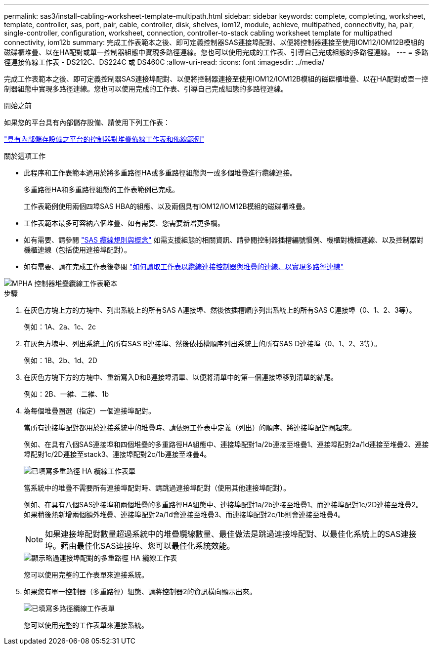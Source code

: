 ---
permalink: sas3/install-cabling-worksheet-template-multipath.html 
sidebar: sidebar 
keywords: complete, completing, worksheet, template, controller, sas, port, pair, cable, controller, disk, shelves, iom12, module, achieve, multipathed, connectivity, ha, pair, single-controller, configuration, worksheet, connection, controller-to-stack cabling worksheet template for multipathed connectivity, iom12b 
summary: 完成工作表範本之後、即可定義控制器SAS連接埠配對、以便將控制器連接至使用IOM12/IOM12B模組的磁碟櫃堆疊、以在HA配對或單一控制器組態中實現多路徑連線。您也可以使用完成的工作表、引導自己完成組態的多路徑連線。 
---
= 多路徑連接佈線工作表 - DS212C、DS224C 或 DS460C
:allow-uri-read: 
:icons: font
:imagesdir: ../media/


[role="lead"]
完成工作表範本之後、即可定義控制器SAS連接埠配對、以便將控制器連接至使用IOM12/IOM12B模組的磁碟櫃堆疊、以在HA配對或單一控制器組態中實現多路徑連線。您也可以使用完成的工作表、引導自己完成組態的多路徑連線。

.開始之前
如果您的平台具有內部儲存設備、請使用下列工作表：

link:install-cabling-worksheets-examples-fas2600.html["具有內部儲存設備之平台的控制器對堆疊佈線工作表和佈線範例"]

.關於這項工作
* 此程序和工作表範本適用於將多重路徑HA或多重路徑組態與一或多個堆疊進行纜線連接。
+
多重路徑HA和多重路徑組態的工作表範例已完成。

+
工作表範例使用兩個四埠SAS HBA的組態、以及兩個具有IOM12/IOM12B模組的磁碟櫃堆疊。

* 工作表範本最多可容納六個堆疊、如有需要、您需要新增更多欄。
* 如有需要、請參閱 link:install-cabling-rules.html["SAS 纜線規則與概念"] 如需支援組態的相關資訊、請參閱控制器插槽編號慣例、機櫃對機櫃連線、以及控制器對機櫃連線（包括使用連接埠配對）。
* 如有需要、請在完成工作表後參閱 link:install-cabling-worksheets-how-to-read-multipath.html["如何讀取工作表以纜線連接控制器與堆疊的連線、以實現多路徑連線"]


image::../media/drw_worksheet_mpha_template.gif[MPHA 控制器堆疊纜線工作表範本]

.步驟
. 在灰色方塊上方的方塊中、列出系統上的所有SAS A連接埠、然後依插槽順序列出系統上的所有SAS C連接埠（0、1、2、3等）。
+
例如：1A、2a、1c、2c

. 在灰色方塊中、列出系統上的所有SAS B連接埠、然後依插槽順序列出系統上的所有SAS D連接埠（0、1、2、3等）。
+
例如：1B、2b、1d、2D

. 在灰色方塊下方的方塊中、重新寫入D和B連接埠清單、以便將清單中的第一個連接埠移到清單的結尾。
+
例如：2B、一維、二維、1b

. 為每個堆疊圈選（指定）一個連接埠配對。
+
當所有連接埠配對都用於連接系統中的堆疊時、請依照工作表中定義（列出）的順序、將連接埠配對圈起來。

+
例如、在具有八個SAS連接埠和四個堆疊的多重路徑HA組態中、連接埠配對1a/2b連接至堆疊1、連接埠配對2a/1d連接至堆疊2、連接埠配對1c/2D連接至stack3、連接埠配對2c/1b連接至堆疊4。

+
image::../media/drw_worksheet_mpha_slots_1_and_2_two_4porthbas_two_stacks.gif[已填寫多重路徑 HA 纜線工作表單]

+
當系統中的堆疊不需要所有連接埠配對時、請跳過連接埠配對（使用其他連接埠配對）。

+
例如、在具有八個SAS連接埠和兩個堆疊的多重路徑HA組態中、連接埠配對1a/2b連接至堆疊1、而連接埠配對1c/2D連接至堆疊2。如果稍後熱新增兩個額外堆疊、連接埠配對2a/1d會連接至堆疊3、而連接埠配對2c/1b則會連接至堆疊4。

+

NOTE: 如果連接埠配對數量超過系統中的堆疊纜線數量、最佳做法是跳過連接埠配對、以最佳化系統上的SAS連接埠。藉由最佳化SAS連接埠、您可以最佳化系統效能。

+
image::../media/drw_worksheet_mpha_skipped_template.gif[顯示略過連接埠配對的多重路徑 HA 纜線工作表]

+
您可以使用完整的工作表單來連接系統。

. 如果您有單一控制器（多重路徑）組態、請將控制器2的資訊橫向顯示出來。
+
image::../media/drw_worksheet_mp_template.gif[已填寫多路徑纜線工作表單]

+
您可以使用完整的工作表單來連接系統。


